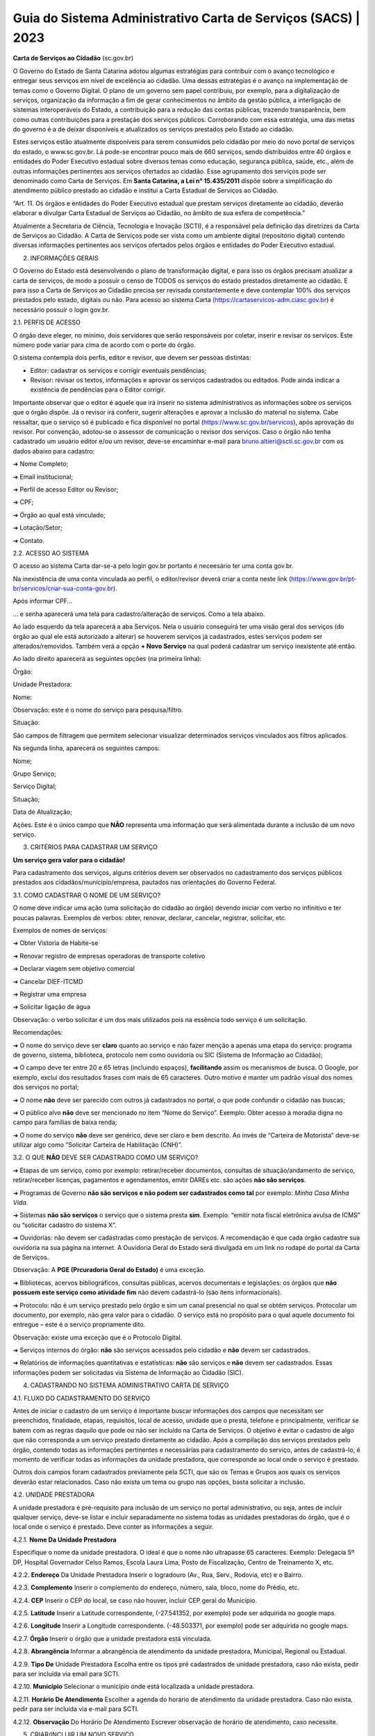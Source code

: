 Guia do Sistema Administrativo Carta de Serviços (SACS) | 2023
==================================================================================


**Carta de Serviços ao Cidadão** (sc.gov.br)

O Governo do Estado de Santa Catarina adotou algumas estratégias para contribuir com o avanço tecnológico e entregar seus serviços em nível de excelência ao cidadão. Uma dessas estratégias é o avanço na implementação de temas como o Governo Digital. O plano de um governo sem papel contribuiu, por exemplo, para a digitalização de serviços, organização da informação a fim de gerar conhecimentos no âmbito da gestão pública, a interligação de sistemas interoperáveis do Estado, a contribuição para a redução das contas públicas, trazendo transparência, bem como outras contribuições para a prestação dos serviços públicos. Corroborando com essa estratégia, uma das metas do governo é a de deixar disponíveis e atualizados os serviços prestados pelo Estado ao cidadão.

Estes serviços estão atualmente disponíveis para serem consumidos pelo cidadão por meio do novo portal de serviços do estado, o  www.sc.gov.br. Lá pode-se encontrar pouco mais de 660 serviços, sendo distribuídos entre 40 órgãos e entidades do Poder Executivo estadual sobre diversos temas como educação, segurança pública, saúde, etc., além de outras informações pertinentes aos serviços ofertados ao cidadão. Esse agrupamento dos serviços pode ser denominado como Carta de Serviços. Em **Santa Catarina, a Lei n° 15.435/2011** dispõe sobre a simplificação do atendimento público prestado ao cidadão e institui a Carta Estadual de Serviços ao Cidadão. 

“Art. 11. Os órgãos e entidades do Poder Executivo estadual que prestam serviços diretamente ao cidadão, deverão elaborar e divulgar Carta Estadual de Serviços ao Cidadão, no âmbito de sua esfera de competência.” 

Atualmente a Secretaria de Ciência, Tecnologia e Inovação (SCTI), é a responsável pela definição das diretrizes da Carta de Serviços ao Cidadão. A Carta de Serviços pode ser vista como um ambiente digital (repositório digital) contendo diversas informações pertinentes aos serviços ofertados pelos órgãos e entidades do Poder Executivo estadual. 

2. INFORMAÇÕES GERAIS 

O Governo do Estado está desenvolvendo o plano de transformação digital, e para isso os órgãos precisam atualizar a carta de serviços, de modo a possuir o censo de TODOS os serviços do estado prestados diretamente ao cidadão.
E para isso a Carta de Serviços ao Cidadão precisa ser revisada constantemente e deve contemplar 100% dos serviços prestados pelo estado, digitais ou não. 
Para acesso ao sistema Carta (https://cartaservicos-adm.ciasc.gov.br) é necessário possuir o login gov.br.  

2.1. PERFIS DE ACESSO  

O órgão deve eleger, no mínimo, dois servidores que serão responsáveis por coletar, inserir e revisar os serviços. Este número pode variar para cima de acordo com o porte do órgão.  

O sistema contempla dois perfis, editor e revisor, que devem ser pessoas distintas:  

* Editor: cadastrar os serviços e corrigir eventuais pendências;
* Revisor: revisar os textos, informações e aprovar os serviços cadastrados ou editados. Pode ainda indicar a existência de pendências para o Editor corrigir. 

Importante observar que o editor é aquele que irá inserir no sistema administrativos as informações sobre os serviços que o órgão dispõe. Já o revisor irá conferir, sugerir alterações e aprovar a inclusão do material no sistema. 
Cabe ressaltar, que o serviço só é publicado e fica disponível no portal (https://www.sc.gov.br/servicos), após aprovação do revisor.
Por convenção, adotou-se o assessor de comunicação o revisor dos serviços.
Caso o órgão não tenha cadastrado um usuário editor e/ou um revisor, deve-se encaminhar e-mail para bruno.altieri@scti.sc.gov.br com os dados abaixo para cadastro:  

➔ Nome Completo;  

➔ Email institucional;  

➔ Perfil de acesso Editor ou Revisor;  

➔ CPF;  

➔ Órgão ao qual está vinculado; 

➔ Lotação/Setor;  

➔ Contato.


2.2. ACESSO AO SISTEMA  

O acesso ao sistema Carta dar-se-á pelo login gov.br portanto é neceesário ter uma conta gov.br.

.. image:: images/loginGovBr.jpg 
   :height: 250px
   :width: 400 px
   :scale: 100%
   :alt: tela de login gov br
   :align: center 

\ 

Na inexistência de uma conta vinculada ao perfil, o editor/revisor deverá criar a conta neste link (https://www.gov.br/pt-br/servicos/criar-sua-conta-gov.br). 

.. image:: images/loginGovBrCPF.jpg 
   :height: 250px
   :width: 400 px
   :scale: 100%
   :alt: tela de login gov br solicitando o CPF
   :align: center 
\ 

Após informar CPF...

.. image:: images/loginGovBrSenha.jpg 
   :height: 250px
   :width: 400 px
   :scale: 100%
   :alt: tela de login gov br solicitando a senha
   :align: center 

... e senha aparecerá uma tela para cadastro/alteração de serviços. Como a tela abaixo.

.. image:: images/ExemploTelaDoCarta.jpg 
   :height: 400px
   :width: 600 px
   :scale: 100%
   :alt: tela mostrando o sistema Carta de Serviços
   :align: center  
    
\  

Ao lado esquerdo da tela aparecerá a aba Serviços. Nela o usuário conseguirá ter uma visão geral dos serviços (do órgão ao qual ele está autorizado a alterar) se houverem serviços já cadastrados, estes serviços podem ser alterados/removidos. Também verá a opção **+ Novo Serviço** na qual poderá cadastrar um serviço inexistente até então.

Ao lado direito aparecerá as seguintes opções (na primeira linha):  

Órgão: 

Unidade Prestadora:  

Nome:

Observação: este é o nome do serviço para pesquisa/filtro.

Situação:  


São campos de filtragem que permitem selecionar visualizar determinados serviços vinculados aos filtros aplicados.

.. image:: images/camposdefiltro.jpg 
   :height: 50px
   :width: 600 px
   :scale: 100%
   :alt: tela mostrando os campos de filtro para os serviços
   :align: center 

\ 

Na segunda linha, aparecerá os seguintes campos:  


Nome;  

Grupo Serviço;  

Serviço Digital;  

Situação;  

Data de Atualização;  

Ações. Este é o único campo que **NÃO** representa uma informação que será alimentada durante a inclusão de um novo serviço.

3. CRITÉRIOS PARA CADASTRAR UM SERVIÇO

**Um serviço gera valor para o cidadão!**

Para cadastramento dos serviços, alguns critérios devem ser observados no cadastramento dos serviços públicos prestados aos cidadãos/município/empresa, pautados nas orientações do Governo Federal.

3.1. COMO CADASTRAR O NOME DE UM SERVIÇO? 

O nome deve indicar uma ação (uma solicitação do cidadão ao órgão) devendo iniciar com verbo no infinitivo e ter poucas palavras. Exemplos de verbos: obter, renovar, declarar, cancelar, registrar, solicitar, etc. 

Exemplos de nomes de serviços: 

➔ Obter Vistoria de Habite-se  

➔ Renovar registro de empresas operadoras de transporte coletivo 

➔ Declarar viagem sem objetivo comercial 

➔ Cancelar DIEF-ITCMD 

➔ Registrar uma empresa 

➔ Solicitar ligação de água

Observação: o verbo solicitar é um dos mais utilizados pois na essência todo serviço é um solicitação.

Recomendações: 

➔ O nome do serviço deve ser **claro** quanto ao serviço e não fazer menção a apenas uma etapa do serviço: programa de governo, sistema, biblioteca, protocolo nem como ouvidoria ou SIC (Sistema de Informação ao Cidadão); 

➔ O campo deve ter entre 20 e 65 letras (incluindo espaços), **facilitando** assim os mecanismos de busca. O Google, por exemplo, exclui dos resultados frases com mais de 65 caracteres. Outro motivo é manter um padrão visual dos nomes dos serviços no portal; 

➔ O nome **não** deve ser parecido com outros já cadastrados no portal, o que pode confundir o cidadão nas buscas; 

➔ O público alvo **não** deve ser mencionado no item “Nome do Serviço”. Exemplo: Obter acesso à moradia digna no campo para famílias de baixa renda; 

➔ O nome do serviço **não** deve ser genérico, deve ser claro e bem descrito. Ao invés de “Carteira de Motorista” deve-se utilizar algo como “Solicitar Carteira de Habilitação (CNH)”. 

3.2. O QUE **NÃO** DEVE SER CADASTRADO COMO UM SERVIÇO? 

➔ Etapas de um serviço, como por exemplo: retirar/receber documentos, consultas de situação/andamento de serviço, retirar/receber licenças, pagamentos e agendamentos, emitir DAREs etc. são ações **não são serviços**. 

➔ Programas de Governo **não são serviços e não podem ser cadastrados como tal** por exemplo: *Minha Casa Minha Vida*. 

➔ Sistemas **não são serviços** o serviço que o sistema presta **sim**. Exemplo: “emitir nota fiscal eletrônica avulsa de ICMS” ou “solicitar cadastro do sistema X”. 

➔ Ouvidorias: não devem ser cadastradas como prestação de serviços. A recomendação é que cada órgão cadastre sua ouvidoria na sua página na internet. A Ouvidoria Geral do Estado será divulgada em um link no rodapé do portal da Carta de Serviços. 

Observação: A **PGE (Prcuradoria Geral do Estado)** é uma exceção. 

➔ Bibliotecas, acervos bibliográficos, consultas públicas, acervos documentais e legislações: os órgãos que **não possuem este serviço como atividade fim** não devem cadastrá-lo (são itens informacionais). 

➔ Protocolo: não é um serviço prestado pelo órgão e sim um canal presencial no qual se obtém serviços. Protocolar um documento, por exemplo, não gera valor para o cidadão. O serviço está no propósito para o qual aquele documento foi entregue – este é o serviço propriamente dito. 

Observação: existe uma exceção que é o Protocolo Digital. 

➔ Serviços internos do órgão: **não** são serviços acessados pelo cidadão e **não** devem ser cadastrados. 

➔ Relatórios de informações quantitativas e estatísticas: **não** são serviços e **não** devem ser cadastrados. Essas informações podem ser solicitadas via Sistema de Informação ao Cidadão (SIC). 


4. CADASTRANDO NO SISTEMA ADMINISTRATIVO CARTA DE SERVIÇO

4.1. FLUXO DO CADASTRAMENTO DO SERVIÇO

.. image:: images/ImagemCadastrodoServiço.jpg 
   :height: 500px
   :width: 1200 px
   :scale: 100%
   :alt: tela mostrando o fluxo do cadastro do serviço
   :align: center 

\

Antes de iniciar o cadastro de um serviço é importante buscar informações dos campos que necessitam ser preenchidos, finalidade, etapas, requisitos, local de acesso, unidade que o presta, telefone e principalmente, verificar se batem com as regras daquilo que pode ou não ser incluído na Carta de Serviços. O objetivo é evitar 
o cadastro de algo que não corresponda a um serviço prestado diretamente ao cidadão.
Após a compilação dos serviços prestados pelo órgão, contendo todas as informações pertinentes e necessárias para cadastramento do serviço, antes de cadastrá-lo, é momento de verificar todas as informações da unidade prestadora, que corresponde ao local onde o serviço é prestado.

Outros dois campos foram cadastrados previamente pela SCTI, que são os Temas e Grupos aos quais os serviços deverão estar relacionados. Caso não exista um tema ou grupo nas opções, basta solicitar a inclusão.

4.2. UNIDADE PRESTADORA 

A unidade prestadora é pré-requisito para inclusão de um serviço no portal administrativo, ou seja, antes de incluir qualquer serviço, deve-se listar e incluir separadamente no sistema todas as unidades prestadoras do órgão, que é o local onde o serviço é prestado. Deve conter as informações a seguir.

.. image:: images/ImagemCadastrodeUnidadePrestadora.jpg 
   :height: 500px
   :width: 1200 px
   :scale: 100%
   :alt: tela mostrando os campos do cadastro de Unidade Prestadora
   :align: center 
  
\ 

4.2.1. **Nome Da Unidade Prestadora** 
      
Especifique o nome da unidade prestadora. O ideal é que o nome não ultrapasse 65 caracteres. Exemplo: Delegacia 5º DP, Hospital Governador Celso Ramos, Escola Laura Lima, Posto de Fiscalização, Centro de Treinamento X, etc. 

4.2.2. **Endereço** Da Unidade Prestadora Inserir o logradouro (Av., Rua, Serv., Rodovia, etc) e o Bairro. 

4.2.3. **Complemento** Inserir o complemento do endereço, número, sala, bloco, nome do Prédio, etc. 

4.2.4. **CEP** Inserir o CEP do local, se caso não houver, incluir CEP geral do Município. 

4.2.5. **Latitude** Inserir a Latitude correspondente, (-27.541352, por exemplo) pode ser adquirida no google maps.

4.2.6. **Longitude** Inserir a Longitude correspondente. (-48.503371, por exemplo) pode ser adquirida no google maps. 

4.2.7. **Órgão** Inserir o órgão que a unidade prestadora está vinculada. 

4.2.8. **Abrangência** Informar a abrangência de atendimento da unidade prestadora, Municipal, Regional ou Estadual. 

4.2.9. **Tipo De** Unidade Prestadora Escolha entre os tipos pré cadastrados de unidade prestadora, caso não exista, pedir para ser incluída via email para SCTI. 

4.2.10. **Município** Selecionar o município onde está localizada a unidade prestadora.

4.2.11. **Horário De Atendimento** Escolher a agenda do horário de atendimento da unidade prestadora. Caso não exista, pedir para ser incluída via e-mail para SCTI. 

4.2.12. **Observação** Do Horário De Atendimento Escrever observação de horário de atendimento, caso necessite. 

5. CRIAR/INCLUIR UM NOVO SERVIÇO 

.. image:: images/ImagemCadastrodeServiçoparte1.jpg 
   :height: 500px
   :width: 1200 px
   :scale: 100%
   :alt: tela mostrando os campos do cadastro do Serviço
   :align: center 
                                                                                                                                                                
\                                                                                                                                                                 
    
.. image:: images/ImagemCadastrodeServiçoparte2.jpg 
   :height: 500px
   :width: 1200 px
   :scale: 100%
   :alt: tela mostrando os campos do cadastro do Serviço
   :align: center 
   
\ 

.. image:: images/ImagemCadastrodeServiçoparte3.jpg 
   :height: 500px
   :width: 1200 px
   :scale: 100%
   :alt: tela mostrando os campos do cadastro do Serviço
   :align: center 

\ 

5.1. DISPOSIÇÕES GERAIS 

Para a inclusão de um novo serviço, clicar na aba “serviço” em seguida “+ Novo Serviço”. Os campos são preenchidos em formato texto, número ou selecionar opções pré definidas. São campos obrigatórios os que estão destacados com “*” asterisco na frente. Estes campos devem ser preenchidos para completar o cadastro mínimo. 

5.1.1. Nome Do Serviço 

Especifique o nome do serviço de maneira clara e objetiva. Use verbos no infinitivo, aqueles que indicam uma ação. Lembre-se de que, quanto menos palavras, melhor a busca no sistema. O ideal é que o nome não ultrapasse 65 caracteres.
Ex: Registrar Boletim de Ocorrência (BO). 

5.1.2. URL Amigável 

O termo URL está diretamente relacionado ao endereço de um site, de uma página. A URL amigável é uma URL mais fácil de ser compreendida, tanto para os buscadores como o Google, como para os usuários da página. 

Exemplo: URL amigável: acessar-cursos-de-educacao-a-distancia

URL simples: https://www.sc.gov.br/servicos/acessar-cursos-de-educacao-a-distancia

Por padrão, o sistema da Carta de Serviços preenche o campo URL Amigável com o nome do serviço e palavras separadas por hífen. Orienta-se que este campo não seja alterado.

5.1.3. **Finalidade** A descrição deve conter o resultado do que será entregue ao cidadão, ou seja, descreva o serviço de maneira simples e objetiva. Atenção para o limite de caracteres: 500 toques. 

Ex.: Carteira de Identidade (RG) tem por finalidade fornecer ao cidadão um registro geral no Estado de Santa Catarina. Para assegurar a identidade do portador, o RG contém informações como naturalidade, data de nascimento, assinatura, nome dos pais, além da fotografia do titular. A carteira de identidade possibilita entrar e sair pelos portos e aeroportos de estados brasileiros e nos países do Mercosul. Renovar a carteira de identidade a cada 10 anos para manter atualizada a fotografia.

5.1.4. **Tempo De Solicitação** Informe do tempo que o cidadão leva para solicitar o serviço. Este deve ser preenchido de duas formas: imediato ou numérico (1 hora).

5.1.5. **Tempo De Execução** Informe o tempo de execução do serviço após a solicitação ter sido processada pelo órgão competente. Este campo deve ser preenchido apenas em dias (ex.: 5 dias úteis, 30 dias corridos) 

5.1.6. **Url Do Site** Insira o link que leva direto ao serviço na internet. Caso não exista, coloque o endereço da página do órgão/instituição/secretaria e o caminho para acessar o serviço na descrição das etapas. 

5.1.7. **Email De Contato** Inserir o e-mail específico para atendimento do serviço prestado. Caso não exista, incluir o e-mail geral da instituição para atendimento. Não incluir e-mail pessoal: mudanças de funcionários desatualizam o cadastro com facilidade. 

5.1.8. **Telefone De Contato 1** Informe o telefone de contato/ramal direto de atendimento do serviço. Lembre-se de preencher o DDD. 

Nota: no campo seguinte que é **Contato 1 é WhatsApp?** é possível informar se o primeiro telefone de contato possui WhatsApp, basta selecionar SIM ou NÃO. 

5.1.9. **Telefone De Contato 2** Inserir outro telefone para atendimento do serviço prestado. Caso não exista, deixar em branco. 

Nota: no campo seguinte que é **Contato 2 é WhatsApp?** é possível informar se o segundo telefone de contato possui WhatsApp, basta selecionar SIM ou NÃO.

5.1.10. **Telefone 0800** Inserir o 0800 do serviço. Caso não exista, deixar em branco.

5.1.11. **Requisitos Exigidos Do Usuário** Os requisitos são basicamente os documentos ou pré-requisitos que o solicitante deve atender para ter direito aquele serviço. As etapas devem ser inseridas uma abaixo da outra, sem hífen (-), numeração(1,2,3) ou qualquer ponto a frente. 

**Exemplo serviço:** “Solicitar carteira de identidade” 

**Requisitos:** Ser brasileiro nato ou naturalizado; Brasileiros natos solteiros, com idade entre 6 e 60 anos, certidão de nascimento original ou cópia autenticada 
em cartório; 02 (duas) fotografias 3x4 com fundo branco, sem sorriso e adornos; Carteira de Identidade do responsável legal de menores de 16 anos. Caso seja 2ª via, pagar taxa referente à emissão.

Nota: um **Requisito básico** para solicitar um serviço é ter o login gov.br 

**Dica:** Para criar um título iniciar o texto com o símbolo “*” asterisco. O texto ficará com as letras maiúsculas e a numeração da listagem também será reiniciada. 

**Exemplo:** *Serviço Digital

Após a publicação, aparecerá da seguinte forma no Portal, conforme figura abaixo:

.. image:: images/ImagemMensagemPortal.jpg 
   :height: 80px
   :width: 80 px
   :scale: 100%
   :alt: tela mostrando mensagem do Portal
   :align: center 
  
 \ 
 
**Dica:** para os links de acesso que forem inseridos neste campo devem estar entre colchetes, no formato **[[link descrição]]** para que o link seja clicável. 

Exemplo: Enviar formulário de solicitação preenchido - [[http://scti.sc.gov.br/formulario-solicitacao acesse aqui]]

**Dica:** Para criar um título iniciar o texto com o símbolo “*” asterisco. O texto ficará com as letras maiúsculas e a numeração da listagem também será reiniciada. 

**Exemplo:** *On-line 

Após a publicação, aparecerá da seguinte forma no Portal, conforme figura abaixo: 

.. image:: images/ImagemMensagemPortal2.jpg 
   :height: 300px
   :width: 400 px
   :scale: 100%
   :alt: tela mostrando mensagem do Portal
   :align: center 
\ 

5.1.13. **Tempo Médio De Atendimento** Informe quanto tempo será necessário entre o pedido, o atendimento e a entrega do serviço. Ex.: 15 dias 

5.1.14. **Legislação Aplicável** Incluir a legislação que está vinculada ao serviço oferecido. Pode ser legislação exclusiva ou a lei que descreve as competências da instituição pública. 

Apenas incluir se é uma lei federal ou estadual, número da legislação e ano. Listando uma abaixo da outra, não é necessário descrever a legislação. E.x: Lei Complementar Estadual nºxxx/2019 
Decreto Estadual nº xxx/2018 

**Dica:** os links de acesso que forem inseridos neste campo devem estar entre colchetes, no formato **[[link descrição]]** para que o link seja clicável. 

Exemplo: Lei Federal no 8.666/1993 - [[http://www.planalto.gov.br/ccivil_03/leis/l8666cons.htm Consultar aqui]]

5.1.15. **Sistema De Agendamento** Este campo só deve ser preenchido, se houver um sistema específico de agendamento, devendo ser Inserida a URL do sistema de agendamento do serviço prestado. 

5.1.16. **Serviço Cobrado** Informe se o serviço é cobrado ou não. Selecione “sim” ou “não”. Não é necessário detalhar valores. 

5.1.17. **Acessibilidade** Informar se o local que presta o serviço presencial tem ou não acessibilidade. Informe “Sim” ou “Não”. 

5.1.18. **Serviço Digital** Informar se o serviço é prestado digitalmente, parcialmente digital ou não digital. 

Digital: significa que o cidadão realiza todas as etapas do serviço por meios digitais. 

Parcialmente digital: significa que o serviço possui alguma etapa digital, mas ainda é necessário que o cidadão compareça a unidade prestadora para apresentar ou retirar documentos/informação. 

Não digital: significa que o serviço não possui nenhuma etapa atendida por canal digital, somente presencial ou telefone, por exemplo. 

5.1.19. **Tema** Selecionar a área que o serviço está relacionado, de preferência vinculado à função principal do órgão. 

Exemplo: Agricultura, Educação, Desenvolvimento Econômico, etc. 

5.1.20. **Grupo de Serviço** 

Selecione um grupo no qual o serviço se enquadra. Exemplo: Se o tema é Educação, o grupo pode ser Ensino Fundamental. Se o tema é Empresas e Tributos, o grupo pode ser ICMS. 
Caso não exista na lista, solicitar a inclusão pelo e-mail oficial da Carta de Serviços. 

5.1.21. **Público** Escolher o público alvo do serviço. Para escolher mais de um, segurar a tecla Ctrl. 

5.1.22. **Canal De Atendimento** Selecionar a forma de atendimento do serviço prestado. Caso exista mais de um, segurar a tecla Ctrl. Exemplo: Presencial e Telefone. 

5.1.23. **Unidade Prestadora** 

Informe quais unidades oferecem o serviço, unidades prestadoras não são setores. Para escolher mais de um, basta segurar a tecla Ctrl. 

5.1.24. **Termos Relacionados**

Cadastre palavras chaves/TAGs para facilitar a busca no portal. Para inserir, escreva e pressione “Enter”. **Importante:** não use mais de quatro palavras na mesma TAG. Ex: CNH; Carteira de Motorista; Habilitação. 

6. REVISAR O SERVIÇO 

Após a inclusão do serviço por parte do Editor dos serviços, este serviço estará disponível com o status “disponível para revisão”, ou seja, é o momento de o Revisor do órgão acessar e verificar se as informações inseridas pelo Editor estão compatíveis com as regras de cada campo e se há alguma questão ortográfica que precisa ser revista. Os servidores cadastrados terão acesso somente às informações de sua instituição. 

Para revisar os itens previamente cadastrados é necessário clicar em “Editar Registro”, ícone verde. 

Caso seja necessário deletar algum serviço, basta clicar em “Excluir Registro”, ícone vermelho.

.. image:: images/ImagemServiçoVisãoGeral.jpg 
   :height: 450px
   :width: 1200 px
   :scale: 100%
   :alt: tela mostrando Visão Geral dos Serviços
   :align: center 
\ 

Após a revisão do serviço o revisor terá duas opções, incluir pendências ou aprová-lo, caso haja pendência, essas informações deverão constar no campo imediatamente após a situação selecionada, conforme figura abaixo. 

.. image:: images/ImagemServiçoComPendência.jpg 
   :height: 170px
   :width: 475 px
   :scale: 100%
   :alt: tela mostrando Serviço com Pendência
   :align: center 
   
\ 
    
O perfil do Editor identifica os serviços que devem ser corrigidos pelo painel principal na coluna “Situação” e uma mensagem é encaminhada por e-mail, indicando que aquele serviço foi colocado na situação “com pendências”.
   
Ao entrar no editor do serviço, o painel indica na parte superior (laranja) qual a pendência que precisa ser corrigida. 

.. image:: images/ImagemMensagemServiçoComPendência.jpg 
   :height: 200px
   :width: 600 px
   :scale: 100%
   :alt: tela mostrando Mensagem Serviço com Pendência
   :align: center 
   
\ 

Para correção das pendências o Editor deve editar o serviço em questão e sanar os problemas levantados. Após isso, novamente o serviço fica disponível para revisão para homologação do revisor do órgão, finalizando o processo de inclusão do serviço, com a aprovação. 

Feito este processo o serviço automaticamente será publicado no portal sc.gov.br/servicos
